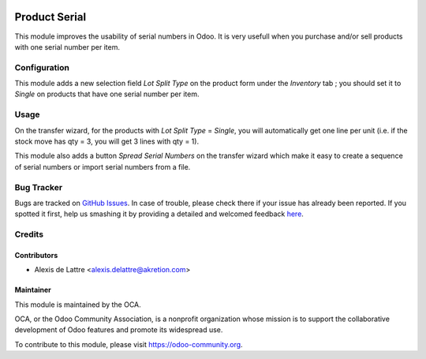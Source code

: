 .. image:: https://img.shields.io/badge/licence-AGPL--3-blue.svg
   :target: http://www.gnu.org/licenses/agpl-3.0-standalone.html
   :alt: License: AGPL-3

==============
Product Serial
==============

This module improves the usability of serial numbers in Odoo. It is very usefull when you purchase and/or sell products with one serial number per item.

Configuration
=============

This module adds a new selection field *Lot Split Type* on the product form
under the *Inventory* tab ; you should set it to *Single* on products that have
one serial number per item.

Usage
=====

On the transfer wizard, for the products with *Lot Split Type* = *Single*, you will automatically get one line per unit (i.e. if the stock move has qty = 3, you will get 3 lines with qty = 1).

This module also adds a button *Spread Serial Numbers* on the transfer wizard which make it easy to create a sequence of serial numbers or import serial numbers from a file.

.. image:: https://odoo-community.org/website/image/ir.attachment/5784_f2813bd/datas
   :alt: Try me on Runbot
   :target: https://runbot.odoo-community.org/runbot/154/8.0

Bug Tracker
===========

Bugs are tracked on `GitHub Issues <https://github.com/OCA/stock-logistics-workflow/issues>`_.
In case of trouble, please check there if your issue has already been reported.
If you spotted it first, help us smashing it by providing a detailed and welcomed feedback
`here <https://github.com/OCA/stock-logistics-workflow/issues/new?body=module:%20product_serial%0Aversion:%208.0%0A%0A**Steps%20to%20reproduce**%0A-%20...%0A%0A**Current%20behavior**%0A%0A**Expected%20behavior**>`_.

Credits
=======

Contributors
------------

* Alexis de Lattre <alexis.delattre@akretion.com>

Maintainer
----------

.. image:: https://odoo-community.org/logo.png
   :alt: Odoo Community Association
   :target: https://odoo-community.org

This module is maintained by the OCA.

OCA, or the Odoo Community Association, is a nonprofit organization whose
mission is to support the collaborative development of Odoo features and
promote its widespread use.

To contribute to this module, please visit https://odoo-community.org.
